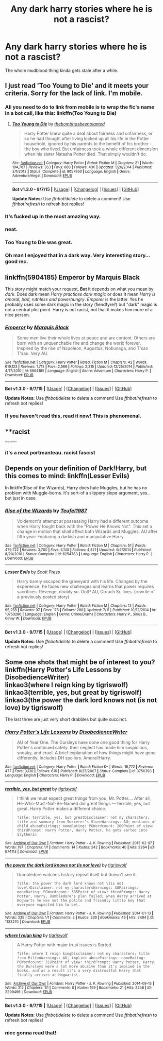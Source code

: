 #+TITLE: Any dark harry stories where he is not a rascist?

* Any dark harry stories where he is not a rascist?
:PROPERTIES:
:Author: Nemesis2369
:Score: 14
:DateUnix: 1442248259.0
:DateShort: 2015-Sep-14
:FlairText: Request
:END:
The whole mudblood thing kinda gets stale after a while.


** I just read 'Too Young to Die' and it meets your criteria. Sorry for the lack of link. I'm mobile.
:PROPERTIES:
:Author: rujersey
:Score: 9
:DateUnix: 1442248437.0
:DateShort: 2015-Sep-14
:END:

*** All you need to do to link from mobile is to wrap the fic's name in a bot call, like this: linkffn(Too Young to Die)
:PROPERTIES:
:Score: 4
:DateUnix: 1442249460.0
:DateShort: 2015-Sep-14
:END:

**** [[http://www.fanfiction.net/s/9057950/1/][*/Too Young to Die/*]] by [[https://www.fanfiction.net/u/4573056/thebombhasbeenplanted][/thebombhasbeenplanted/]]

#+begin_quote
  Harry Potter knew quite a deal about fairness and unfairness, or so he had thought after living locked up all his life in the Potter household, ignored by his parents to the benefit of his brother - the boy who lived. But unfairness took a whole different dimension when his sister Natasha Potter died. That simply wouldn't do.
#+end_quote

^{/Site/: [[http://www.fanfiction.net/][fanfiction.net]] *|* /Category/: Harry Potter *|* /Rated/: Fiction M *|* /Chapters/: 21 *|* /Words/: 194,707 *|* /Reviews/: 363 *|* /Favs/: 680 *|* /Follows/: 430 *|* /Updated/: 1/26/2014 *|* /Published/: 3/1/2013 *|* /Status/: Complete *|* /id/: 9057950 *|* /Language/: English *|* /Genre/: Adventure/Angst *|* /Download/: [[http://www.p0ody-files.com/ff_to_ebook/mobile/makeEpub.php?id=9057950][EPUB]]}

--------------

*Bot v1.3.0 - 9/7/15* *|* [[[https://github.com/tusing/reddit-ffn-bot/wiki/Usage][Usage]]] | [[[https://github.com/tusing/reddit-ffn-bot/wiki/Changelog][Changelog]]] | [[[https://github.com/tusing/reddit-ffn-bot/issues/][Issues]]] | [[[https://github.com/tusing/reddit-ffn-bot/][GitHub]]]

*Update Notes:* Use /ffnbot!delete/ to delete a comment! Use /ffnbot!refresh/ to refresh bot replies!
:PROPERTIES:
:Author: FanfictionBot
:Score: 2
:DateUnix: 1442249483.0
:DateShort: 2015-Sep-14
:END:


*** It's fucked up in the most amazing way.
:PROPERTIES:
:Author: AlmightyWibble
:Score: 4
:DateUnix: 1442256127.0
:DateShort: 2015-Sep-14
:END:


*** neat.
:PROPERTIES:
:Author: Nemesis2369
:Score: 2
:DateUnix: 1442250260.0
:DateShort: 2015-Sep-14
:END:


*** Too Young to Die was great.
:PROPERTIES:
:Score: 2
:DateUnix: 1442251704.0
:DateShort: 2015-Sep-14
:END:


*** Oh man I enjoyed that in a dark way. Very interesting story... good rec.
:PROPERTIES:
:Author: redwings159753
:Score: 2
:DateUnix: 1442398524.0
:DateShort: 2015-Sep-16
:END:


** linkffn(5904185) Emperor by Marquis Black

This story might match your request, *But* it depends on what you mean by /dark/. Does dark mean /Harry practices dark magic/ or does it mean /Harry is amoral, bad, ruthless and powerhungry/. /Emporer/ is the latter. Yes he probably uses some dark magic in the story (fiendfyre?) but "dark" magic is not a central plot point. Harry is not racist, not that it makes him more of a nice person.
:PROPERTIES:
:Score: 6
:DateUnix: 1442265414.0
:DateShort: 2015-Sep-15
:END:

*** [[http://www.fanfiction.net/s/5904185/1/][*/Emperor/*]] by [[https://www.fanfiction.net/u/1227033/Marquis-Black][/Marquis Black/]]

#+begin_quote
  Some men live their whole lives at peace and are content. Others are born with an unquenchable fire and change the world forever. Inspired by the rise of Napoleon, Augustus, Nobunaga, and T'sao T'sao. Very AU.
#+end_quote

^{/Site/: [[http://www.fanfiction.net/][fanfiction.net]] *|* /Category/: Harry Potter *|* /Rated/: Fiction M *|* /Chapters/: 42 *|* /Words/: 619,123 *|* /Reviews/: 1,713 *|* /Favs/: 2,566 *|* /Follows/: 2,315 *|* /Updated/: 12/25/2014 *|* /Published/: 4/17/2010 *|* /id/: 5904185 *|* /Language/: English *|* /Genre/: Adventure *|* /Characters/: Harry P. *|* /Download/: [[http://www.p0ody-files.com/ff_to_ebook/mobile/makeEpub.php?id=5904185][EPUB]]}

--------------

*Bot v1.3.0 - 9/7/15* *|* [[[https://github.com/tusing/reddit-ffn-bot/wiki/Usage][Usage]]] | [[[https://github.com/tusing/reddit-ffn-bot/wiki/Changelog][Changelog]]] | [[[https://github.com/tusing/reddit-ffn-bot/issues/][Issues]]] | [[[https://github.com/tusing/reddit-ffn-bot/][GitHub]]]

*Update Notes:* Use /ffnbot!delete/ to delete a comment! Use /ffnbot!refresh/ to refresh bot replies!
:PROPERTIES:
:Author: FanfictionBot
:Score: 4
:DateUnix: 1442265442.0
:DateShort: 2015-Sep-15
:END:


*** If you haven't read this, read it now! This is phenomenal.
:PROPERTIES:
:Author: tusing
:Score: 2
:DateUnix: 1442289466.0
:DateShort: 2015-Sep-15
:END:


** **racist

^{^{^{^{^{sorry,notsorry}}}}}
:PROPERTIES:
:Score: 2
:DateUnix: 1442251681.0
:DateShort: 2015-Sep-14
:END:

*** it's a neat portmanteau. racist fascist
:PROPERTIES:
:Author: zojgruhl
:Score: 6
:DateUnix: 1442251741.0
:DateShort: 2015-Sep-14
:END:


** Depends on your definition of Dark!Harry, but this comes to mind: linkffn(Lesser Evils)

In linkffn(Rise of the Wizards), Harry does hate Muggles, but he has no problem with Muggle-borns. It's sort-of a slippery slope argument, yes... but just in case.
:PROPERTIES:
:Author: Ihateseatbelts
:Score: 1
:DateUnix: 1442264115.0
:DateShort: 2015-Sep-15
:END:

*** [[http://www.fanfiction.net/s/6254783/1/][*/Rise of the Wizards/*]] by [[https://www.fanfiction.net/u/1729392/Teufel1987][/Teufel1987/]]

#+begin_quote
  Voldemort's attempt at possessing Harry had a different outcome when Harry fought back with the "Power He Knows Not". This set a change in motion that shall affect both Wizards and Muggles. AU after fifth year: Featuring a darkish and manipulative Harry
#+end_quote

^{/Site/: [[http://www.fanfiction.net/][fanfiction.net]] *|* /Category/: Harry Potter *|* /Rated/: Fiction M *|* /Chapters/: 51 *|* /Words/: 479,722 *|* /Reviews/: 3,700 *|* /Favs/: 5,140 *|* /Follows/: 4,321 *|* /Updated/: 4/4/2014 *|* /Published/: 8/20/2010 *|* /Status/: Complete *|* /id/: 6254783 *|* /Language/: English *|* /Characters/: Harry P. *|* /Download/: [[http://www.p0ody-files.com/ff_to_ebook/mobile/makeEpub.php?id=6254783][EPUB]]}

--------------

[[http://www.fanfiction.net/s/10753296/1/][*/Lesser Evils/*]] by [[https://www.fanfiction.net/u/4033897/Scott-Press][/Scott Press/]]

#+begin_quote
  Harry barely escaped the graveyard with his life. Changed by the experience, he faces new challenges and learns that power requires sacrifices. Revenge, doubly so. OotP AU, Crouch Sr. lives. (rewrite of a previously posted story)
#+end_quote

^{/Site/: [[http://www.fanfiction.net/][fanfiction.net]] *|* /Category/: Harry Potter *|* /Rated/: Fiction M *|* /Chapters/: 12 *|* /Words/: 95,258 *|* /Reviews/: 97 *|* /Favs/: 176 *|* /Follows/: 280 *|* /Updated/: 7/11 *|* /Published/: 10/12/2014 *|* /id/: 10753296 *|* /Language/: English *|* /Genre/: Crime/Drama *|* /Characters/: Harry P., Sirius B., Ginny W. *|* /Download/: [[http://www.p0ody-files.com/ff_to_ebook/mobile/makeEpub.php?id=10753296][EPUB]]}

--------------

*Bot v1.3.0 - 9/7/15* *|* [[[https://github.com/tusing/reddit-ffn-bot/wiki/Usage][Usage]]] | [[[https://github.com/tusing/reddit-ffn-bot/wiki/Changelog][Changelog]]] | [[[https://github.com/tusing/reddit-ffn-bot/issues/][Issues]]] | [[[https://github.com/tusing/reddit-ffn-bot/][GitHub]]]

*Update Notes:* Use /ffnbot!delete/ to delete a comment! Use /ffnbot!refresh/ to refresh bot replies!
:PROPERTIES:
:Author: FanfictionBot
:Score: 1
:DateUnix: 1442264148.0
:DateShort: 2015-Sep-15
:END:


** Some one shots that might be of interest to you?\\
linkffn(Harry Potter's Life Lessons by DisobedienceWriter)\\
linkao3(where I reign king by tigriswolf)\\
linkao3(terrible, yes, but great by tigriswolf)\\
linkao3(the power the dark lord knows not (is not love) by tigriswolf)

The last three are just very short drabbles but quite succinct.
:PROPERTIES:
:Author: jsohp080
:Score: 1
:DateUnix: 1442325461.0
:DateShort: 2015-Sep-15
:END:

*** [[http://www.fanfiction.net/s/3750393/1/][*/Harry Potter's Life Lessons/*]] by [[https://www.fanfiction.net/u/1228238/DisobedienceWriter][/DisobedienceWriter/]]

#+begin_quote
  AU of Year One. The Dursleys have done one good thing for Harry Potter's continued safety: their neglect has made him suspicious, sneaky, and cruel. A brief explanation of how things might have gone differently. Includes DH spoilers. Amoral!Harry.
#+end_quote

^{/Site/: [[http://www.fanfiction.net/][fanfiction.net]] *|* /Category/: Harry Potter *|* /Rated/: Fiction K+ *|* /Words/: 16,772 *|* /Reviews/: 477 *|* /Favs/: 3,130 *|* /Follows/: 616 *|* /Published/: 8/27/2007 *|* /Status/: Complete *|* /id/: 3750393 *|* /Language/: English *|* /Characters/: Harry P. *|* /Download/: [[http://www.p0ody-files.com/ff_to_ebook/mobile/makeEpub.php?id=3750393][EPUB]]}

--------------

[[http://archiveofourown.org/works/674113][*/terrible, yes, but great/*]] by [[http://archiveofourown.org/users/tigriswolf/pseuds/tigriswolf][/tigriswolf/]]

#+begin_quote
  I think we must expect great things from you, Mr. Potter.... After all, He-Who-Must-Not-Be-Named did great things --- terrible, yes, but great.  Harry Potter makes a different choice.

  #+begin_example
      Title: terrible, yes, but greatDisclaimer: not my characters; title and summary from Sorcerer’s StoneWarnings: AU; mentions of child abusePairings: noneRating: PGWordcount: 200Point of view: thirdPrompt: Harry Potter, Harry Potter, he gets sorted into Slytherin
  #+end_example
#+end_quote

^{/Site/: [[http://www.archiveofourown.org/][Archive of Our Own]] *|* /Fandom/: Harry Potter - J. K. Rowling *|* /Published/: 2013-02-07 *|* /Words/: 197 *|* /Chapters/: 1/1 *|* /Comments/: 14 *|* /Kudos/: 242 *|* /Bookmarks/: 40 *|* /Hits/: 3264 *|* /ID/: 674113 *|* /Download/: [[http://archiveofourown.org/][EPUB]]}

--------------

[[http://archiveofourown.org/works/1133270][*/the power the dark lord knows not (is not love)/*]] by [[http://archiveofourown.org/users/tigriswolf/pseuds/tigriswolf][/tigriswolf/]]

#+begin_quote
  Dumbledore watches history repeat itself but doesn't see it.

  #+begin_example
      Title: the power the dark lord knows not \(is not love\)Disclaimer: not my charactersWarnings: AUPairings: noneRating: PGWordcount: 335Point of view: thirdPrompt: Harry Potter, Harry, Dumbledore's plan failed; when Harry arrived at Hogwarts he was not the polite and friendly little boy that everyone expected him to be\.
  #+end_example
#+end_quote

^{/Site/: [[http://www.archiveofourown.org/][Archive of Our Own]] *|* /Fandom/: Harry Potter - J. K. Rowling *|* /Published/: 2014-01-13 *|* /Words/: 335 *|* /Chapters/: 1/1 *|* /Comments/: 2 *|* /Kudos/: 230 *|* /Bookmarks/: 45 *|* /Hits/: 2494 *|* /ID/: 1133270 *|* /Download/: [[http://archiveofourown.org/][EPUB]]}

--------------

[[http://archiveofourown.org/works/2299496][*/where I reign king/*]] by [[http://archiveofourown.org/users/tigriswolf/pseuds/tigriswolf][/tigriswolf/]]

#+begin_quote
  A Harry Potter with major trust issues is Sorted.

  #+begin_example
      Title: where I reign kingDisclaimer: not my characters; title from MiltonWarnings: AU; implied abusePairings: noneRating: PGWordcount: 310Point of view: thirdPrompt: Harry Potter, Harry, the Dursleys were a lot more abusive than it's implied in the books, and as a result it's a very distrustful Harry that finally arrives at Hogwarts\.
  #+end_example
#+end_quote

^{/Site/: [[http://www.archiveofourown.org/][Archive of Our Own]] *|* /Fandom/: Harry Potter - J. K. Rowling *|* /Published/: 2014-09-13 *|* /Words/: 312 *|* /Chapters/: 1/1 *|* /Comments/: 8 *|* /Kudos/: 199 *|* /Bookmarks/: 21 *|* /Hits/: 2248 *|* /ID/: 2299496 *|* /Download/: [[http://archiveofourown.org/][EPUB]]}

--------------

*Bot v1.3.0 - 9/7/15* *|* [[[https://github.com/tusing/reddit-ffn-bot/wiki/Usage][Usage]]] | [[[https://github.com/tusing/reddit-ffn-bot/wiki/Changelog][Changelog]]] | [[[https://github.com/tusing/reddit-ffn-bot/issues/][Issues]]] | [[[https://github.com/tusing/reddit-ffn-bot/][GitHub]]]

*Update Notes:* Use /ffnbot!delete/ to delete a comment! Use /ffnbot!refresh/ to refresh bot replies!
:PROPERTIES:
:Author: FanfictionBot
:Score: 2
:DateUnix: 1442325536.0
:DateShort: 2015-Sep-15
:END:


*** nice gonna read that!
:PROPERTIES:
:Author: Nemesis2369
:Score: 1
:DateUnix: 1442327992.0
:DateShort: 2015-Sep-15
:END:
